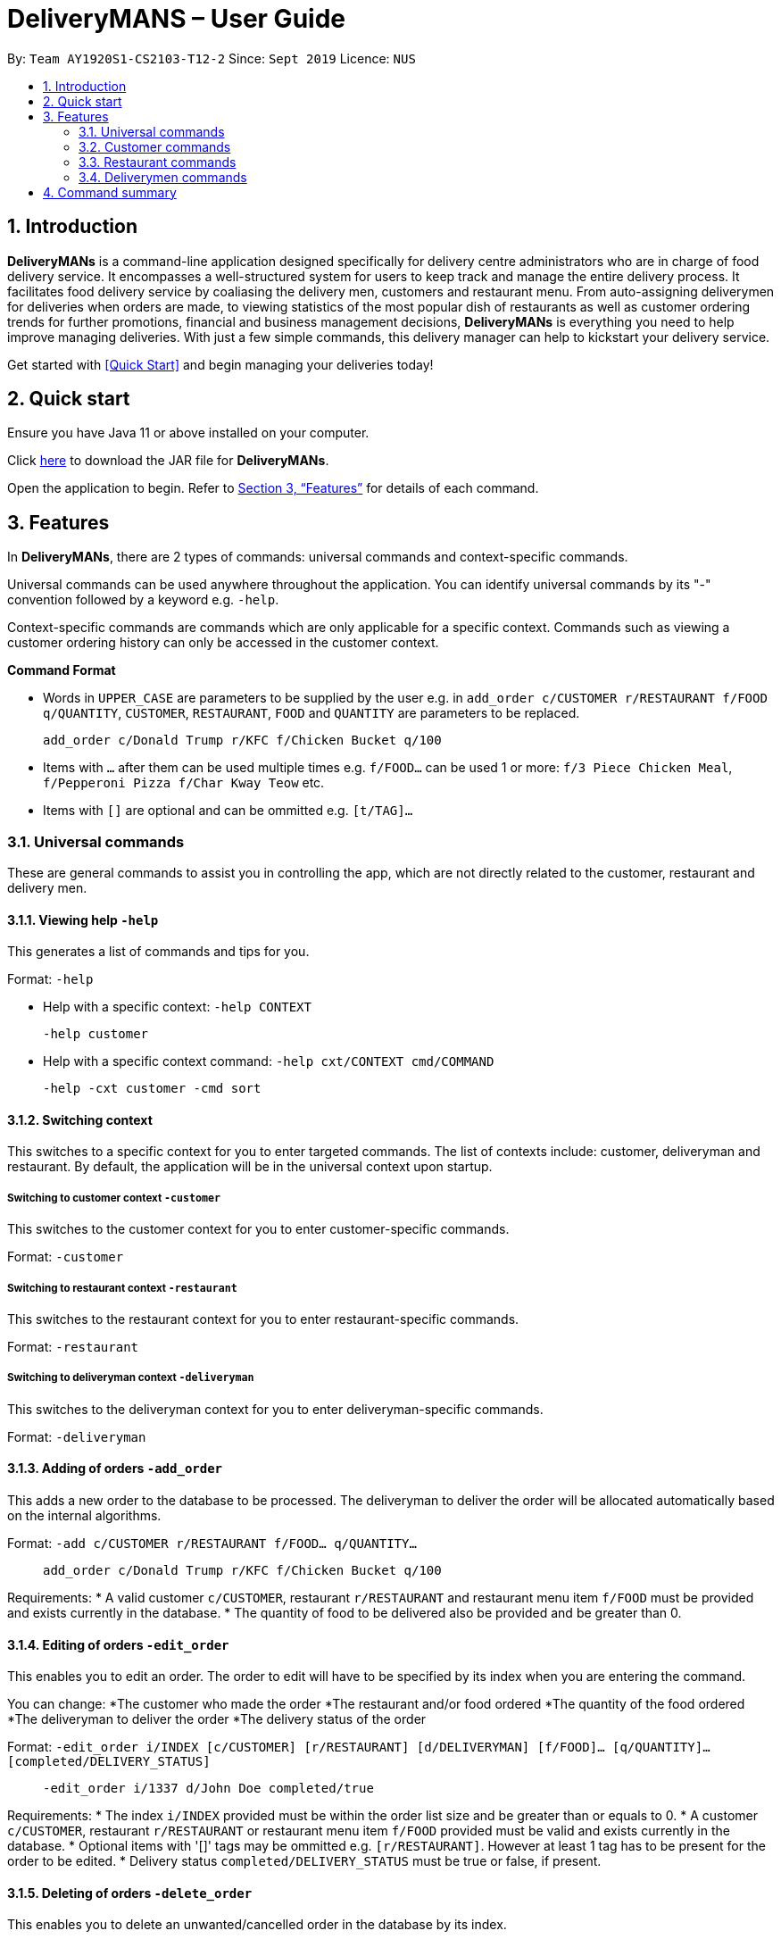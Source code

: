 # DeliveryMANS – User Guide
:site-section: UserGuide
:toc:
:toc-title:
:toc-placement: preamble
:sectnums:
:imagesDir: images
:stylesDir: stylesheets
:xrefstyle: full
:experimental:
ifdef::env-github[]
:tip-caption: :bulb:
:note-caption: :information_source:
endif::[]
:repoURL: https://github.com/AY1920S1-CS2103T-T12-2/main

By: `Team AY1920S1-CS2103-T12-2`   Since: `Sept 2019`  Licence: `NUS`

== Introduction

*DeliveryMANs* is a command-line application designed specifically for delivery centre administrators who are in charge of food delivery service. It encompasses a well-structured system for users to keep track and manage the entire delivery process. It facilitates food delivery service by coaliasing the delivery men, customers and restaurant menu. From auto-assigning deliverymen for deliveries when orders are made, to viewing statistics of the most popular dish of restaurants as well as customer ordering trends for further promotions, financial and business management decisions, *DeliveryMANs* is everything you need to help improve managing deliveries. With just a few simple commands, this delivery manager can help to kickstart your delivery service.

Get started with <<Quick Start>> and begin managing your deliveries today!

== Quick start

Ensure you have Java 11 or above installed on your computer.

Click https://github.com/AY1920S1-CS2103T-T12-2/main/releases[here] to download the JAR file for *DeliveryMANs*.

Open the application to begin. Refer to <<Features>> for details of each command.

// tag::features[]

[[Features]]
== Features

In *DeliveryMANs*, there are 2 types of commands: universal commands and context-specific commands.

Universal commands can be used anywhere throughout the application. You can identify universal commands by its "-" convention followed by a keyword e.g. `-help`.

Context-specific commands are commands which are only applicable for a specific context. Commands such as viewing a customer ordering history can only be accessed in the customer context.

**Command Format**

* Words in `UPPER_CASE` are parameters to be supplied by the user e.g. in `add_order c/CUSTOMER r/RESTAURANT f/FOOD q/QUANTITY`, `CUSTOMER`, `RESTAURANT`, `FOOD` and `QUANTITY` are parameters to be replaced. 

> `add_order c/Donald Trump r/KFC f/Chicken Bucket q/100`

* Items with `…` after them can be used multiple times e.g. `f/FOOD...` can be used 1 or more: `f/3 Piece Chicken Meal`, `f/Pepperoni Pizza f/Char Kway Teow` etc.

* Items with `[]` are optional and can be ommitted e.g. `[t/TAG]...`

// end::features[]

// tag::universalCommand[]
=== Universal commands

These are general commands to assist you in controlling the app, which are not directly related to the customer, restaurant and delivery men.

==== Viewing help `-help`

This generates a list of commands and tips for you.

Format: `-help`

- Help with a specific context: `-help CONTEXT`

> `-help customer`

- Help with a specific context command: `-help cxt/CONTEXT cmd/COMMAND`

> `-help -cxt customer -cmd sort`

==== Switching context

This switches to a specific context for you to enter targeted commands. The list of contexts include: customer, deliveryman and restaurant. By default, the application will be in the universal context upon startup.

===== Switching to customer context `-customer`
This switches to the customer context for you to enter customer-specific commands.

Format: `-customer`

===== Switching to restaurant context `-restaurant`
This switches to the restaurant context for you to enter restaurant-specific commands.

Format: `-restaurant`

===== Switching to deliveryman context `-deliveryman`
This switches to the deliveryman context for you to enter deliveryman-specific commands.

Format: `-deliveryman`

==== Adding of orders `-add_order`
This adds a new order to the database to be processed. The deliveryman to deliver the order will be allocated automatically based on the internal algorithms.

Format: `-add c/CUSTOMER r/RESTAURANT f/FOOD... q/QUANTITY...`

> `add_order c/Donald Trump r/KFC f/Chicken Bucket q/100`

Requirements:
* A valid customer `c/CUSTOMER`, restaurant `r/RESTAURANT` and restaurant menu item `f/FOOD` must be provided and exists currently in the database.
* The quantity of food to be delivered also be provided and be greater than 0.

==== Editing of orders `-edit_order`
This enables you to edit an order. The order to edit will have to be specified by its index when you are entering the command.

You can change:
*The customer who made the order
*The restaurant and/or food ordered
*The quantity of the food ordered
*The deliveryman to deliver the order
*The delivery status of the order

Format: `-edit_order i/INDEX [c/CUSTOMER] [r/RESTAURANT] [d/DELIVERYMAN] [f/FOOD]... [q/QUANTITY]... [completed/DELIVERY_STATUS]`

> `-edit_order i/1337 d/John Doe completed/true`

Requirements:
* The index `i/INDEX` provided must be within the order list size and be greater than or equals to 0.
* A customer `c/CUSTOMER`, restaurant `r/RESTAURANT` or restaurant menu item `f/FOOD` provided must be valid and exists currently in the database.
* Optional items with '[]' tags may be ommitted e.g. `[r/RESTAURANT]`. However at least 1 tag has to be present for the order to be edited.
* Delivery status `completed/DELIVERY_STATUS` must be true or false, if present.

==== Deleting of orders `-delete_order`
This enables you to delete an unwanted/cancelled order in the database by its index.

Format: `-delete_order INDEX`

> `-delete_order 3`

==== Viewing order summary `-order_summary`
This brings up the current order summary for your viewing.

Format: `-order_summary`

==== Exiting program `-exit`
This exits the program.

Format: `-exit`

// end::universalCommand[]
// tag::customerCommand[]

=== Customer commands

These are commands pertaining to customer context of *DeliveryMANs*. The screenshot below shows how the customer context will look like in *DeliveryMANs*.

 screenshot of finalised DeliveryMANs showing customer list goes here

This is a customer and its information.

 screenshot of finalised CustomerCard

==== Adding a customer: `add`

This command allows you to add a new customer to the customer list. Name and phone number are necessary to a customer. Tags in customers are optional to include. They are used to specify the customer's favourite cuisine. Multiple tags can be added to one customer.

Format: `add n/NAME p/PHONE [t/TAG]...`

> `add n/John Doe p/91234567 t/Japanese t/Noodles`

==== Editing a customer: `edit`

This command allows you to edit an existing customer in the customer list. The index of a customer needs to be provided while the information to edit are optional. For example, you can edit the customer's name without editing the phone number.

Format: `edit INDEX [n/NAME] [p/PHONE] [t/TAGS]...`

> `edit 1 n/John Hoe p/97654321 t/Indian`

==== Deleting a customer: `delete`

This command allows you to delete an existing customer in the customer list. The index of a customer needs to be provided.

Format: `delete INDEX`

> `delete 1`

==== Viewing a customer's order history: `history`

This command allows you to view a customer's order history. The index of a customer needs to be provided.

Format: `history INDEX`

> `history 1`

// end::customerCommand[]
// tag::restaurantCommand[]
=== Restaurant commands

Commands in the restaurant context

==== Listing all restaurants

Lists all available restaurants

Format: -list

==== Entering specific restaurant

Enters a specific restaurant

Format: -enter {restaurant}

Example: -enter muthu&#39;s curry

==== Adding food item

Adds a food item for a specific restaurant

Format: -add {item}

Example: -add chicken rice

==== Removing food item

Removes a food item for a specific restaurant

Format: -remove {item}

Example: -remove laksa

==== Adding rating

Adds a rating (out of 5) for the restaurant

Format: -rate {rating}

Example: -rate 5

==== ChefHat food item

Marks a food item as Chef&#39;s recommendation

Format: -chefhat {item}

Example: -chefhat nasi lemak

// end::restaurantCommand[]
// tag::deliverymenCommand[]

=== Deliverymen commands

Commands in the delivery men context

==== Listing all deliverymen

Lists all deliverymen

Format: -list

==== Listing available deliverymen

Lists all available deliverymen

Format: -lista

==== Entering a specific deliveryman

Shows a deliveryman&#39;s basic info

Format: -list {name}

Example: -list Stanley Tay

==== Assigning order to a deliveryman

Assigns an order to an available deliveryman

Format: -assn {name}{#orderIndex}

Example: -assn Stanley Tay #12

==== Viewing delivery status of a deliveryman

Shows delivery status of an assigned deliveryman

Format: status {name}

Example: -status Stanley Tay


== Command summary

**Command:** format

* Universal commands
- View help: `-help`
- View order summary: `-order_summary`
- Add order: `-add c/CUSTOMER r/RESTAURANT f/FOOD... q/QUANTITY...`
- Edit order: `-edit_order i/INDEX [c/CUSTOMER] [r/RESTAURANT] [d/DELIVERYMAN] [f/FOOD]... [q/QUANTITY]... [completed/DELIVERY_STATUS]`
- Delete order: `-delete_order INDEX`
- Switch to restaurant context: `-restaurant`
- Switch to customer context: `-customer`
- Switch to deliverymen context: `-deliverymen`
- Exit application: `-exit`

* Customer commands
- Adding a customer: `add n/NAME p/PHONE [t/TAG]...`
- Editing a customer: `edit INDEX [n/NAME] [p/PHONE] [t/TAGS]...`
- Deleting a customer: `delete INDEX`
- Viewing a customer's order history: `history INDEX`

* Restaurant commands
- List restaurants: -list
- Enter specific restaurant: -enter {restaurant}
- Add food item: -add {item}
- Remove food item: -remove {item}
- Add Rating from Customer: -rate {rating}
- ChefHat Food Item: -chefhat {item}

* Deliverymen commands
- List deliverymen: -list
- List available deliverymen: -lista
- List specific deliveryman info: -list {name}
- Assign order to deliveryman: -assn {name} {order}
- Show delivery status of deliveryman: -status {name}
